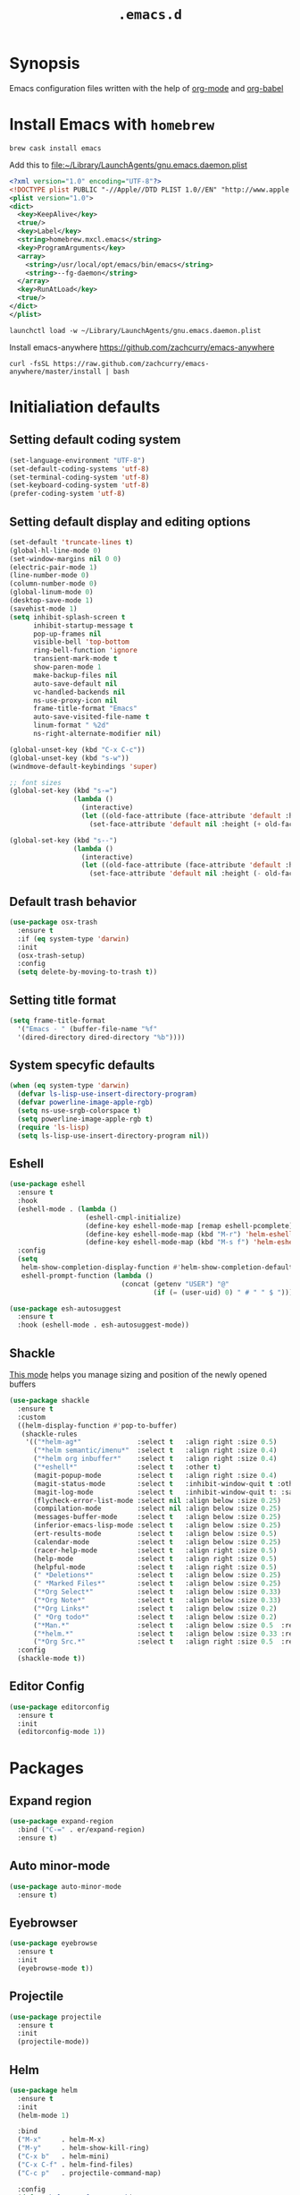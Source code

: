 #+TITLE: ~.emacs.d~

* Synopsis

Emacs configuration files written with the help of [[https://orgmode.org/][org-mode]] and [[https://orgmode.org/worg/org-contrib/babel/][org-babel]]

* Install Emacs with ~homebrew~

#+BEGIN_SRC shell
  brew cask install emacs
#+END_SRC

Add this to file:~/Library/LaunchAgents/gnu.emacs.daemon.plist

#+BEGIN_SRC xml
  <?xml version="1.0" encoding="UTF-8"?>
  <!DOCTYPE plist PUBLIC "-//Apple//DTD PLIST 1.0//EN" "http://www.apple.com/DTDs/PropertyList-1.0.dtd">
  <plist version="1.0">
  <dict>
    <key>KeepAlive</key>
    <true/>
    <key>Label</key>
    <string>homebrew.mxcl.emacs</string>
    <key>ProgramArguments</key>
    <array>
      <string>/usr/local/opt/emacs/bin/emacs</string>
      <string>--fg-daemon</string>
    </array>
    <key>RunAtLoad</key>
    <true/>
  </dict>
  </plist>
#+END_SRC

#+BEGIN_SRC shell
  launchctl load -w ~/Library/LaunchAgents/gnu.emacs.daemon.plist
#+END_SRC

Install emacs-anywhere https://github.com/zachcurry/emacs-anywhere

#+BEGIN_SRC shell
  curl -fsSL https://raw.github.com/zachcurry/emacs-anywhere/master/install | bash
#+END_SRC


* Initialiation defaults

** Setting default coding system

#+BEGIN_SRC emacs-lisp
  (set-language-environment "UTF-8")
  (set-default-coding-systems 'utf-8)
  (set-terminal-coding-system 'utf-8)
  (set-keyboard-coding-system 'utf-8)
  (prefer-coding-system 'utf-8)
#+END_SRC

** Setting default display and editing options

#+BEGIN_SRC emacs-lisp
  (set-default 'truncate-lines t)
  (global-hl-line-mode 0)
  (set-window-margins nil 0 0)
  (electric-pair-mode 1)
  (line-number-mode 0)
  (column-number-mode 0)
  (global-linum-mode 0)
  (desktop-save-mode 1)
  (savehist-mode 1)
  (setq inhibit-splash-screen t
        inhibit-startup-message t
        pop-up-frames nil
        visible-bell 'top-bottom
        ring-bell-function 'ignore
        transient-mark-mode t
        show-paren-mode 1
        make-backup-files nil
        auto-save-default nil
        vc-handled-backends nil
        ns-use-proxy-icon nil
        frame-title-format "Emacs"
        auto-save-visited-file-name t
        linum-format " %2d"
        ns-right-alternate-modifier nil)

  (global-unset-key (kbd "C-x C-c"))
  (global-unset-key (kbd "s-w"))
  (windmove-default-keybindings 'super)

  ;; font sizes
  (global-set-key (kbd "s-=")
                  (lambda ()
                    (interactive)
                    (let ((old-face-attribute (face-attribute 'default :height)))
                      (set-face-attribute 'default nil :height (+ old-face-attribute 10)))))

  (global-set-key (kbd "s--")
                  (lambda ()
                    (interactive)
                    (let ((old-face-attribute (face-attribute 'default :height)))
                      (set-face-attribute 'default nil :height (- old-face-attribute 10)))))
#+END_SRC

** Default trash behavior

#+BEGIN_SRC emacs-lisp
  (use-package osx-trash
    :ensure t
    :if (eq system-type 'darwin)
    :init
    (osx-trash-setup)
    :config
    (setq delete-by-moving-to-trash t))
#+END_SRC

** Setting title format

#+BEGIN_SRC emacs-lisp
  (setq frame-title-format
    '("Emacs - " (buffer-file-name "%f"
    '(dired-directory dired-directory "%b"))))
#+END_SRC

** System specyfic defaults 

#+BEGIN_SRC emacs-lisp
  (when (eq system-type 'darwin)
    (defvar ls-lisp-use-insert-directory-program)
    (defvar powerline-image-apple-rgb)
    (setq ns-use-srgb-colorspace t)
    (setq powerline-image-apple-rgb t)
    (require 'ls-lisp)
    (setq ls-lisp-use-insert-directory-program nil))
#+END_SRC

** Eshell

#+BEGIN_SRC emacs-lisp
  (use-package eshell
    :ensure t
    :hook
    (eshell-mode . (lambda ()
                     (eshell-cmpl-initialize)
                     (define-key eshell-mode-map [remap eshell-pcomplete] 'helm-esh-pcomplete)
                     (define-key eshell-mode-map (kbd "M-r") 'helm-eshell-history)
                     (define-key eshell-mode-map (kbd "M-s f") 'helm-eshell-prompts-all)))
    :config
    (setq
     helm-show-completion-display-function #'helm-show-completion-default-display-function
     eshell-prompt-function (lambda ()
                              (concat (getenv "USER") "@"
                                      (if (= (user-uid) 0) " # " " $ ")))))

  (use-package esh-autosuggest
    :ensure t
    :hook (eshell-mode . esh-autosuggest-mode))
#+END_SRC

** Shackle

[[https://github.com/wasamasa/shackle][This mode]] helps you manage sizing and position of the newly opened buffers

#+BEGIN_SRC emacs-lisp
  (use-package shackle
    :ensure t
    :custom
    ((helm-display-function #'pop-to-buffer)
     (shackle-rules 
      '(("*helm-ag*"              :select t   :align right :size 0.5)
        ("*helm semantic/imenu*"  :select t   :align right :size 0.4)
        ("*helm org inbuffer*"    :select t   :align right :size 0.4)
        ("*eshell*"               :select t   :other t)
        (magit-popup-mode         :select t   :align right :size 0.4)
        (magit-status-mode        :select t   :inhibit-window-quit t :other t)
        (magit-log-mode           :select t   :inhibit-window-quit t: :same t)
        (flycheck-error-list-mode :select nil :align below :size 0.25)
        (compilation-mode         :select nil :align below :size 0.25)
        (messages-buffer-mode     :select t   :align below :size 0.25)
        (inferior-emacs-lisp-mode :select t   :align below :size 0.25)
        (ert-results-mode         :select t   :align below :size 0.5)
        (calendar-mode            :select t   :align below :size 0.25)
        (racer-help-mode          :select t   :align right :size 0.5)
        (help-mode                :select t   :align right :size 0.5)
        (helpful-mode             :select t   :align right :size 0.5)
        (" *Deletions*"           :select t   :align below :size 0.25)
        (" *Marked Files*"        :select t   :align below :size 0.25)
        ("*Org Select*"           :select t   :align below :size 0.33)
        ("*Org Note*"             :select t   :align below :size 0.33)
        ("*Org Links*"            :select t   :align below :size 0.2)
        (" *Org todo*"            :select t   :align below :size 0.2)
        ("*Man.*"                 :select t   :align below :size 0.5  :regexp t)
        ("*helm.*"                :select t   :align below :size 0.33 :regexp t)
        ("*Org Src.*"             :select t   :align right :size 0.5  :regexp t))))
    :config
    (shackle-mode t))
#+END_SRC

** Editor Config

#+BEGIN_SRC emacs-lisp
  (use-package editorconfig
    :ensure t
    :init
    (editorconfig-mode 1))
#+END_SRC


* Packages

** Expand region

#+BEGIN_SRC emacs-lisp
  (use-package expand-region
    :bind ("C-=" . er/expand-region)
    :ensure t)
#+END_SRC


** Auto minor-mode

#+BEGIN_SRC emacs-lisp
  (use-package auto-minor-mode
    :ensure t)
#+END_SRC

** Eyebrowser

#+BEGIN_SRC emacs-lisp
  (use-package eyebrowse
    :ensure t
    :init
    (eyebrowse-mode t))
#+END_SRC

** Projectile

#+BEGIN_SRC emacs-lisp
  (use-package projectile
    :ensure t
    :init
    (projectile-mode))

#+END_SRC

** Helm

#+BEGIN_SRC emacs-lisp
  (use-package helm
    :ensure t
    :init
    (helm-mode 1)

    :bind
    ("M-x"     . helm-M-x)
    ("M-y"     . helm-show-kill-ring)
    ("C-x b"   . helm-mini)
    ("C-x C-f" . helm-find-files)
    ("C-c p"   . projectile-command-map)

    :config
    (defvar helm-M-x-fuzzy-match)
    (defvar flycheck-mode-map)

    (setq helm-display-header-line nil
          helm-split-window-preferred-function 'ignore
          helm-M-x-fuzzy-match t)

    (eval-after-load 'flycheck
      '(define-key flycheck-mode-map (kbd "C-c ! h") 'helm-flycheck)))

  (use-package helm-projectile
    :ensure t
    :after (helm)
    :bind
    ("<f5>" . helm-projectile)

    :config
    (helm-projectile-on))

  (use-package helm-flycheck
    :ensure t
    :after (helm))

  (use-package helm-descbinds
    :ensure t
    :after (helm)
    :init
    (helm-descbinds-mode))
#+END_SRC

** Idium - JS debugging tool

#+BEGIN_SRC emacs-lisp
  (use-package indium
    :ensure t)
#+END_SRC

** Multiple Cursors

#+BEGIN_SRC emacs-lisp
  (use-package multiple-cursors
    :ensure t
    :bind
    ("C->" . mc/mark-next-like-this)
    ("C-<" . mc/mark-previous-like-this))
#+END_SRC

** Mac Only - initialize emacs with proper PATH

#+BEGIN_SRC emacs-lisp
  (use-package exec-path-from-shell
    :if (memq window-system '(mac ns))
    :ensure t
    :config
    (exec-path-from-shell-initialize)
    (exec-path-from-shell-copy-env "GOPATH"))
#+END_SRC

** Load theme

#+BEGIN_SRC emacs-lisp
  (use-package doom-themes
    :ensure t
    :init
    (load-theme 'doom-one t))
#+END_SRC

** Better defaults

#+BEGIN_SRC emacs-lisp
  (use-package better-defaults
    :ensure t)
#+END_SRC

** Fixing line highlighting when showing line numbers

#+BEGIN_SRC emacs-lisp
  (use-package nlinum-hl
    :ensure t
    :config (setq nlinum-highlight-current-line t))
#+END_SRC

** Key suffixes popup

#+BEGIN_SRC emacs-lisp
  (use-package which-key
    :ensure t
    :init
    (which-key-mode)
    :config
    (setq which-key-popup-type 'side-window
          which-key-side-window-location 'bottom
          which-key-side-window-max-width 0.33
          which-key-side-window-max-height 0.25))
#+END_SRC

** COMMENT Zooming on active windows

#+BEGIN_SRC emacs-lisp
  (use-package zoom
    :ensure t
    :init
    (zoom-mode)
    :config
    (setq zoom-size '(0.618 . 0.618)
          zoom-ignored-buffer-name-regexps '("^\\*helm" "^\\*which-key*")))
#+END_SRC

** Editing forms in chrome

#+BEGIN_SRC emacs-lisp
  (use-package atomic-chrome
    :ensure t)
#+END_SRC

** Better help dialogs

#+BEGIN_SRC emacs-lisp
  (use-package helpful
    :ensure t
    :bind (("C-h f"  . helpful-callable)
           ("C-h v"  . helpful-variable)
           ("C-h k"  . helpful-key)))
#+END_SRC

** Better list-package mode

#+BEGIN_SRC emacs-lisp
  (use-package paradox
    :ensure t
    :config
    (paradox-enable))

#+END_SRC

** Cycling between different var notations

#+BEGIN_SRC emacs-lisp
  (use-package string-inflection
    :ensure t
    :bind
    ("C-c C-u" . string-inflection-all-cycle))
#+END_SRC

** Open dash at point

#+BEGIN_SRC emacs-lisp
  (use-package dash-at-point
    :ensure t
    :bind
    ("C-c d" . dash-at-point)
    ("C-c e" . dash-at-point-with-docset))
#+END_SRC

** Move lines using alt + arrows

#+BEGIN_SRC emacs-lisp
  (use-package move-text
    :ensure t
    :config
    (move-text-default-bindings))
#+END_SRC

** Anzu - current match / all matches in modeline

#+BEGIN_SRC emacs-lisp
  (use-package anzu
    :ensure t
    :init
    (global-anzu-mode +1)
    :bind
    ("M-%" . anzu-query-replace)
    ("C-M-%" . anzu-query-replace-regexp))
#+END_SRC

** COMMENT Spaceline

#+BEGIN_SRC emacs-lisp
  (use-package spaceline
    :ensure t
    :init
    (spaceline-emacs-theme)
    ;; (defvar powerline-default-separator)
    (setq powerline-default-separator 'wave)
    ;; (defadvice vc-mode-line (after strip-backend () activate)
    ;;   (when (stringp vc-mode)
    ;;     (let ((gitlogo (replace-regexp-in-string "^ git." "  " vc-mode)))
    ;;       (setq vc-mode gitlogo))))

    :config
    (spaceline-compile)
    (spaceline-helm-mode)
    (spaceline-info-mode)
    (setq spaceline-minor-modes-p nil
          spaceline-separator-dir-left '(left . left)
          spaceline-separator-dir-right '(right . right)
          spaceline-workspace-numbers-unicode t
          spaceline-window-numbers-unicode t
          spaceline-highlight-face-func 'spaceline-highlight-face-default))
#+END_SRC

** Modeline

#+BEGIN_SRC emacs-lisp
  (use-package doom-modeline
    :ensure t
    :custom
    ((doom-modeline-icon t)
     (doom-modeline-major-mode-icon t)
     (doom-modeline-major-mode-color-icon t)
     (doom-modeline-buffer-state-icon t)
     (doom-modeline-buffer-modification-icon t)
     (doom-modeline-minor-modes nil)
     (doom-modeline-checker-simple-format t))
    :hook (after-init . doom-modeline-mode))
#+END_SRC


** Magit - best git client ever

#+BEGIN_SRC emacs-lisp
  (use-package magit
    :ensure t
    :init
    :bind ("C-x g" . magit-status)
    :custom
    ((vc-handled-backends nil)
     (magit-process-finish-apply-ansi-colors t)
     (magit-refresh-status-buffer nil))
    :config
    (remove-hook 'magit-refs-sections-hook 'magit-insert-tags))
#+END_SRC

** Abbrev

#+BEGIN_SRC emacs-lisp
  (use-package abbrev
    :diminish abbrev-mode
    :config
    (if (file-exists-p abbrev-file-name)
        (quietly-read-abbrev-file)))
#+END_SRC

** Snippets

#+BEGIN_SRC emacs-lisp
  (use-package yasnippet
    :ensure t
    :config
    (yas-reload-all)
    :hook (prog-mode . yas-minor-mode))
#+END_SRC

** Auto completion

#+BEGIN_SRC emacs-lisp
  (use-package company
    :ensure t
    :init
    (global-company-mode)
    :bind
    ("C-." . company-complete)
    ("C-c /" . 'company-files)
    :config
    (setq company-idle-delay 0.3
          company-tooltip-limit 15
          company-minimum-prefix-length 1
          company-tooltip-flip-when-above t
          company-tooltip-align-annotations t
          company-backends '()))

  (use-package company-box
    :ensure t
    :hook (company-mode . company-box-mode))
#+END_SRC

** Flyspell popup

#+BEGIN_SRC emacs-lisp
  (use-package flyspell-popup
    :ensure t
    :bind ("C-;" . flyspell-popup-correct))
#+END_SRC

** Key statistics

#+BEGIN_SRC emacs-lisp
  (use-package keyfreq
    :ensure t
    :config
    (setq keyfreq-excluded-commands
          '(
            mwheel-scroll
            self-insert-command
            forward-char
            left-char
            right-char
            backward-char
            previous-line
            next-line))

    (keyfreq-mode 1)
    (keyfreq-autosave-mode 1))
#+END_SRC

** Prettier

#+BEGIN_SRC emacs-lisp
  (use-package prettier-js
    :ensure t)
#+END_SRC

** Symbol Overlay

#+BEGIN_SRC emacs-lisp
  (use-package symbol-overlay
    :ensure t
    :bind
    ("M-i" . symbol-overlay-put)
    ("M-n" . symbol-overlay-switch-forward)
    ("M-p" . symbol-overlay-switch-backward)
    ("<f7>" . symbol-overlay-mode)
    ("<f8>" . symbol-overlay-remove-all))
#+END_SRC

** Dired

I've tried ~[[https://github.com/ralesi/ranger.el][ranger-mode~]] with it's simplier ~[[https://github.com/ralesi/ranger.el#minimal-ranger-mode-deer][deer-mode~]] and I must say, nothing beets good old [[https://www.gnu.org/software/emacs/manual/html_node/emacs/Dired.html][Dired]].

With some additions of course, like [[https://github.com/purcell/diredfl][~diredfl~]] for colors and [[https://gitlab.com/xuhdev/dired-quick-sort][~dired-quick-sort~]] for better sorting with native ~gnu ls~

#+BEGIN_SRC emacs-lisp
  (use-package dired
    :config
    (setq insert-directory-program "/usr/local/opt/coreutils/libexec/gnubin/gls")
    (setq dired-listing-switches "-alXv"))

  (use-package diredfl
    :ensure t
    :init
    (diredfl-global-mode 1))

  (use-package dired-quick-sort
    :ensure t
    :custom
    ((ls-lisp-use-insert-directory-program t)
     (insert-directory-program "/usr/local/bin/gls"))
    :config
    (dired-quick-sort-setup))
#+END_SRC

** Tern JS

#+BEGIN_SRC emacs-lisp
  (use-package tern
    :ensure company-tern
    :diminish tern-mode
    :config
    (setq tern-command (append tern-command '("--no-port-file")))
    :init
      (add-hook 'rjsx-mode-hook 'tern-mode))
#+END_SRC

** ReasonML

#+BEGIN_SRC emacs-lisp
  (use-package reason-mode
    :ensure t
    :config
    (defun shell-cmd (cmd)
      "Returns the stdout output of a shell command or nil if the command returned
     an error"
      (car (ignore-errors (apply 'process-lines (split-string cmd)))))

    (defun reason-cmd-where (cmd)
      (let ((where (shell-cmd cmd)))
        (if (not (string-equal "unknown flag ----where" where))
            where)))

    (let* ((refmt-bin (or (reason-cmd-where "refmt ----where")
                          (shell-cmd "which refmt")
                          (shell-cmd "which bsrefmt")))
           (merlin-bin (or (reason-cmd-where "ocamlmerlin ----where")
                           (shell-cmd "which ocamlmerlin")))
           (merlin-base-dir (when merlin-bin
                              (replace-regexp-in-string "bin/ocamlmerlin$" "" merlin-bin))))
      ;; Add merlin.el to the emacs load path and tell emacs where to find ocamlmerlin
      (when merlin-bin
        (add-to-list 'load-path (concat merlin-base-dir "share/emacs/site-lisp/"))
        (setq merlin-command merlin-bin))

      (when refmt-bin
        (setq refmt-command refmt-bin)))

    (add-hook 'reason-mode-hook (lambda ()
                                  (add-hook 'before-save-hook 'refmt-before-save)
                                  (merlin-mode)))

    (setq merlin-ac-setup t))
#+END_SRC

** File types

*** Markdown

#+BEGIN_SRC emacs-lisp
  (use-package markdown-mode
    :ensure t
    :mode "\\.md")
#+END_SRC

*** Orgfiles

#+BEGIN_SRC emacs-lisp
  (use-package org
    :ensure org-plus-contrib
    :bind
    (("C-c l" . org-store-link)
     ("C-c a" . org-agenda)
     ("C-c c" . org-capture))
    :custom
    ((org-tags-column 0))
    :config
    (setq org-startup-indented t
          org-indent-indentation-per-level 1
          org-default-notes-file (concat org-directory "/notes.org")

          org-agenda-files (list "~/Dropbox/orgfiles/gcal.org"
                                 "~/Dropbox/orgfiles/i.org")

          org-capture-templates '(("a" "Appointment" entry (file  "~/Dropbox/Orgfiles/gcal.org" )
                                   "* %?\n\n%^T\n\n:PROPERTIES:\n\n:END:\n\n")
                                  ("l" "Link" entry (file+headline "~/Dropbox/Orgfiles/links.org" "Links")
                                   "* %? %^L %^g \n%T" :prepend t)
                                  ("b" "Blog idea" entry (file+headline "~/Dropbox/Orgfiles/todo.org" "Blog Topics:")
                                   "* %?\n%T" :prepend t)
                                  ("t" "To Do Item" entry (file+headline "~/Dropbox/Orgfiles/todo.org" "To Do")
                                   "* TODO %?\n%u" :prepend t)
                                  ("n" "Note" entry (file+headline "~/Dropbox/Orgfiles/todo.org" "Note space")
                                   "* %?\n%u" :prepend t)
                                  ("j" "Journal" entry (file+datetree "~/Dropbox/Orgfiles/journal.org")
                                   "* %?\nEntered on %U\n  %i\n  %a")
                                  ("s" "Screencast" entry (file "~/Dropbox/Orgfiles/screencastnotes.org")
                                   "* %?\n%i\n"))))

  (use-package org-bullets
    :hook (org-mode . (lambda () (org-bullets-mode 1)))
    :ensure t)

  (use-package org-gcal
    :ensure t
    :config
    (setq org-gcal-client-id "oauth 2.0 client ID"
          org-gcal-client-secret "client secret"
          org-gcal-file-alist '(("zamansky@gmail.com" .  "~/Dropbox/orgfiles/gcal.org"))))
#+END_SRC

**** Htmlize for org-mode

#+BEGIN_SRC emacs-lisp
  (use-package htmlize
    :ensure t)
#+END_SRC

*** YAML

#+BEGIN_SRC emacs-lisp
  (use-package yaml-mode
    :ensure t
    :mode "\\.yaml")
#+END_SRC

*** GO

#+BEGIN_SRC emacs-lisp
  (use-package go-mode
    :ensure t
    :mode "\\.go"

    :config
    (require 'go-mode-autoloads)
    (add-hook 'go-mode-hook
              (lambda ()
                (add-hook 'before-save-hook 'gofmt-before-save)
                (add-to-list (make-local-variable 'company-backends)
                             '(company-go :width company-yasnippet :separate))
                (local-set-key (kbd "M-.") 'godef-jump))))
#+END_SRC

*** JSON

#+BEGIN_SRC emacs-lisp
  (use-package json-mode
    :ensure t
    :mode "\\.json$"
    :interpreter "json"
    :config
    (setq js-indent-level 2))

#+END_SRC

*** CSS

#+BEGIN_SRC emacs-lisp
  (use-package css-mode
    :ensure t
    :mode "\\.css"
    :config
    :hook (css-mode . (lambda ()
                (add-to-list (make-local-variable 'company-backends)
                             '(company-css :width company-yasnippet :separate)))))
#+END_SRC

*** SCSS

#+BEGIN_SRC emacs-lisp
  (use-package scss-mode
    :ensure t
    :mode "\\.scss")
#+END_SRC

*** JS

#+BEGIN_SRC emacs-lisp
  ;; Enable tide-mode for .ts and .tsx files
  (use-package typescript-mode
    :ensure t
    :mode ("\\.ts$"
           "\\.js$")
    :hook ((typescript-mode . setup-tide-mode)))

  (defun setup-tide-mode ()
    (message "Setting tide mode...")
    (tide-setup)
    (setq flycheck-check-syntax-automatically '(save mode-enabled))
    (eldoc-mode +1)
    (prettier-js-mode)
    (company-mode +1)
    (tide-hl-identifier-mode +1)
    (flycheck-add-mode 'javascript-eslint 'typescript-mode)
    (if (string-equal "tsx" (file-name-extension buffer-file-name))
        (flycheck-add-next-checker 'javascript-eslint 'jsx-tide 'append)
      (flycheck-add-next-checker 'javascript-eslint 'javascript-tide 'append)))

  (use-package tide
    :ensure t
    :after (flycheck typescript-mode))

  (use-package web-mode
    :ensure t
    :after (tide)
    :mode ("\\.html\\'"
           "\\.php\\'"
           "\\.tsx\\'")
    :hook (web-mode . (lambda ()
                         (when (string-equal "tsx" (file-name-extension buffer-file-name))
                           (setup-tide-mode))))
    :config
    (setq web-mode-content-types-alist
          '(("jsx" . "\\.tsx\\'")
            ("jsx" . "\\.js[x]?\\'")
            ("js" . "\\.mjs?\\'")
            ("html" . "\\.html\\'"))))
#+END_SRC

*** Py

#+BEGIN_SRC emacs-lisp
  (use-package elpy
    :ensure t
    :config
    (elpy-enable))

  (use-package py-autopep8
    :ensure t
    :hook (elpy-mode py-autopep8-enable-on-save))

  (use-package python-mode
    :ensure t
    :mode "\\.py"
    :interpreter "py"
    :config
    (setq python-shell-interpreter "ipython"
          python-shell-interpreter-args "-i --simple-prompt")

  )
#+END_SRC

* Other

#+BEGIN_SRC emacs-lisp
  (load (concat my-emacs-dir "/keys.el"))

  (add-hook 'before-save-hook 'my-delete-trailing-whitespace)

  (defun my-delete-trailing-whitespace ()
    "Deleting trailing whitespaces."
    (when (derived-mode-p 'prog-mode)
      (delete-trailing-whitespace)))

  (setq initial-frame-alist
        '((menu-bar-lines . 0)
          (tool-bar-lines . 0)))

  (setq-default indent-tabs-mode nil)
  (setq-default c-basic-offset 2)
  (setq-default tab-width 2)
  (fset 'yes-or-no-p 'y-or-n-p)

  (message ".emacs loaded successfully.")
  (put 'downcase-region 'disabled nil)
  (put 'upcase-region 'disabled nil)
  (put 'dired-find-alternate-file 'disabled nil)

#+END_SRC

